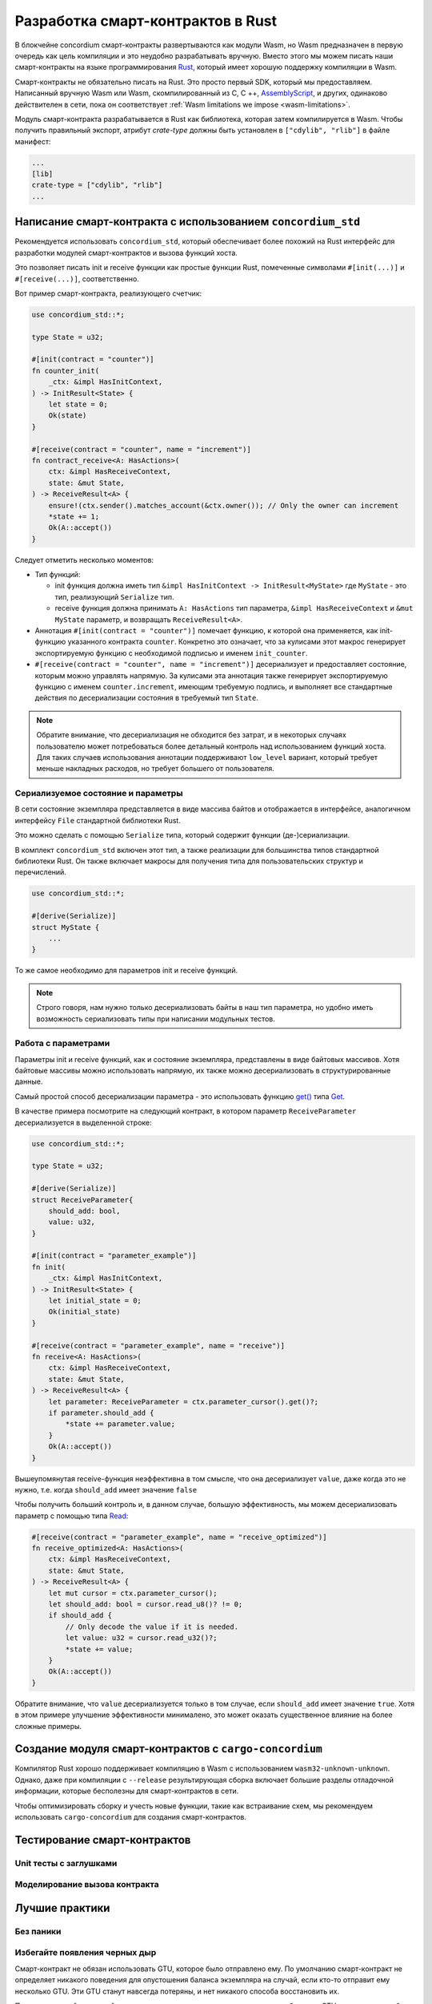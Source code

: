 .. Should answer:
    - Why write a smart contract using rust?
    - What are the pieces needed to write a smart contract in rust?
        - State
            - Serialized
            - Schema
        - Init
        - Receive
    - What sort of testing is possible
    - Best practices?
        - Ensure 0 amount
        - Don't panic
        - Avoid heavy calculations

.. _writing-smart-contracts-ru:

==================================
Разработка смарт-контрактов в Rust
==================================

В блокчейне concordium смарт-контракты развертываются как модули Wasm, но Wasm
предназначен в первую очередь как цель компиляции и это неудобно разрабатывать вручную.
Вместо этого мы можем писать наши смарт-контракты на языке программирования Rust_,
который имеет хорошую поддержку компиляции в Wasm.

Смарт-контракты не обязательно писать на Rust.
Это просто первый SDK, который мы предоставляем.
Написанный вручную Wasm или Wasm, скомпилированный из C, C ++, AssemblyScript_,
и других, одинаково действителен в сети, пока он соответствует :ref:`Wasm
limitations we impose <wasm-limitations>`.

.. seealso::

   For more information on the functions described below, see the concordium_std_
   API for writing smart contracts on the Concordium blockchain in Rust.

.. seealso::

   See :ref:`contract-module-ru` for more information about smart contract modules.

Модуль смарт-контракта разрабатывается в Rust как библиотека, которая затем
компилируется в Wasm. Чтобы получить правильный экспорт, атрибут `crate-type`
должны быть установлен в ``["cdylib", "rlib"]`` в файле манифест:

.. code-block:: text

   ...
   [lib]
   crate-type = ["cdylib", "rlib"]
   ...

Написание смарт-контракта с использованием ``concordium_std``
=============================================================

Рекомендуется использовать ``concordium_std``, который обеспечивает
более похожий на Rust интерфейс для разработки модулей смарт-контрактов
и вызова функций хоста.

Это позволяет писать init и receive функции как простые функции Rust,
помеченные символами ``#[init(...)]`` и ``#[receive(...)]``, соответственно.

Вот пример смарт-контракта, реализующего счетчик:

.. code-block:: rust

   use concordium_std::*;

   type State = u32;

   #[init(contract = "counter")]
   fn counter_init(
       _ctx: &impl HasInitContext,
   ) -> InitResult<State> {
       let state = 0;
       Ok(state)
   }

   #[receive(contract = "counter", name = "increment")]
   fn contract_receive<A: HasActions>(
       ctx: &impl HasReceiveContext,
       state: &mut State,
   ) -> ReceiveResult<A> {
       ensure!(ctx.sender().matches_account(&ctx.owner()); // Only the owner can increment
       *state += 1;
       Ok(A::accept())
   }

Следует отметить несколько моментов:

.. todo::

   - Write up the requirements in an easier to read way (e.g., split up paragraphs into sub-bullets).
   - These requirements should be part of a specification that is written up somewhere,
     i.e., not just as part of this example.

- Тип функций:

  * init функция должна иметь тип ``&impl HasInitContext -> InitResult<MyState>``
    где ``MyState`` - это тип, реализующий ``Serialize`` тип.
  * receive функция должна принимать ``A: HasActions`` тип параметра,
    ``&impl HasReceiveContext`` и ``&mut MyState`` параметр, и возвращать
    ``ReceiveResult<A>``.

- Аннотация ``#[init(contract = "counter")]`` помечает функцию, к которой она
  применяется, как init-функцию указанного контракта ``counter``.
  Конкретно это означает, что за кулисами этот макрос генерирует экспортируемую
  функцию с необходимой подписью и именем ``init_counter``.

- ``#[receive(contract = "counter", name = "increment")]`` десериализует и предоставляет
  состояние, которым можно управлять напрямую.
  За кулисами эта аннотация также генерирует экспортируемую функцию с именем
  ``counter.increment``, имеющим требуемую подпись, и выполняет все стандартные
  действия по десериализации состояния в требуемый тип ``State``.

.. note::

   Обратите внимание, что десериализация не обходится без затрат, и в некоторых
   случаях пользователю может потребоваться более детальный контроль
   над использованием функций хоста.
   Для таких случаев использования аннотации поддерживают ``low_level`` вариант,
   который требует меньше накладных расходов, но требует большего от пользователя.

.. todo::

   - Describe low-level
   - Introduce the concept of host functions before using them in the note above


Сериализуемое состояние и параметры
-----------------------------------

.. todo:: Clarify what it means that the state is exposed similarly to ``File``;
   preferably, without referring to ``File``.

В сети состояние экземпляра представляется в виде массива байтов и отображается
в интерфейсе, аналогичном интерфейсу ``File`` стандартной библиотеки Rust.

Это можно сделать с помощью ``Serialize`` типа, который содержит функции
(де-)сериализации.

В комплект ``concordium_std`` включен этот тип, а также реализации для
большинства типов стандартной библиотеки Rust.
Он также включает макросы для получения типа для пользовательских
структур и перечислений.

.. code-block:: rust

   use concordium_std::*;

   #[derive(Serialize)]
   struct MyState {
       ...
   }

То же самое необходимо для параметров init и receive функций.

.. note::

   Строго говоря, нам нужно только десериализовать байты в наш тип параметра,
   но удобно иметь возможность сериализовать типы при написании модульных тестов.

.. _working-with-parameters-ru:

Работа с параметрами
--------------------

Параметры init и receive функций, как и состояние экземпляра, представлены
в виде байтовых массивов. Хотя байтовые массивы можно использовать напрямую,
их также можно десериализовать в структурированные данные.

Самый простой способ десериализации параметра - это использовать функцию `get()`_
типа `Get`_.

В качестве примера посмотрите на следующий контракт, в котором параметр
``ReceiveParameter`` десериализуется в выделенной строке:

.. code-block:: rust

   use concordium_std::*;

   type State = u32;

   #[derive(Serialize)]
   struct ReceiveParameter{
       should_add: bool,
       value: u32,
   }

   #[init(contract = "parameter_example")]
   fn init(
       _ctx: &impl HasInitContext,
   ) -> InitResult<State> {
       let initial_state = 0;
       Ok(initial_state)
   }

   #[receive(contract = "parameter_example", name = "receive")]
   fn receive<A: HasActions>(
       ctx: &impl HasReceiveContext,
       state: &mut State,
   ) -> ReceiveResult<A> {
       let parameter: ReceiveParameter = ctx.parameter_cursor().get()?;
       if parameter.should_add {
           *state += parameter.value;
       }
       Ok(A::accept())
   }

Вышеупомянутая receive-функция неэффективна в том смысле, что она десериализует
``value``, даже когда это не нужно, т.е. когда ``should_add`` имеет значение ``false``

Чтобы получить больший контроль и, в данном случае, большую эффективность,
мы можем десериализовать параметр с помощью типа `Read`_:

.. code-block:: rust

   #[receive(contract = "parameter_example", name = "receive_optimized")]
   fn receive_optimized<A: HasActions>(
       ctx: &impl HasReceiveContext,
       state: &mut State,
   ) -> ReceiveResult<A> {
       let mut cursor = ctx.parameter_cursor();
       let should_add: bool = cursor.read_u8()? != 0;
       if should_add {
           // Only decode the value if it is needed.
           let value: u32 = cursor.read_u32()?;
           *state += value;
       }
       Ok(A::accept())
   }

Обратите внимание, что ``value`` десериализуется только в том случае, если
``should_add`` имеет значение ``true``.
Хотя в этом примере улучшение эффективности минималено, это может оказать
существенное влияние на более сложные примеры.


Создание модуля смарт-контрактов с ``cargo-concordium``
==========================================================

Компилятор Rust хорошо поддерживает компиляцию в Wasm с использованием
``wasm32-unknown-unknown``.
Однако, даже при компиляции с ``--release`` результирующая сборка включает
большие разделы отладочной информации, которые бесполезны для смарт-контрактов
в сети.

Чтобы оптимизировать сборку и учесть новые функции, такие как встраивание схем,
мы рекомендуем использовать ``cargo-concordium`` для создания смарт-контрактов.

.. seealso::

   For instructions on how to build using ``cargo-concordium`` see
   :ref:`compile-module-ru`.


Тестирование смарт-контрактов
=============================

Unit тесты с заглушками
-----------------------

Моделирование вызова контракта
------------------------------

Лучшие практики
===============

Без паники
----------

.. todo::

   Use trap instead.

Избегайте появления черных дыр
------------------------------

Смарт-контракт не обязан использовать GTU, которое было отправлено ему.
По умолчанию смарт-контракт не определяет никакого поведения для опустошения
баланса экземпляра на случай, если кто-то отправит ему несколько GTU.
Эти GTU станут навсегда потеряны, и нет никакого способа восстановить их.

Поэтому хорошей практикой для реализации смарт-контрактов, которые не
работают с GTU, является то, чтобы получаемое колличество GTU всегда было равно нулю
и отклонение любых вызовов, которые не выполняют это условие.

Перемещение тяжелых вычислений за пределы сети
----------------------------------------------


.. _Rust: https://www.rust-lang.org/
.. _Cargo: https://doc.rust-lang.org/cargo/
.. _AssemblyScript: https://github.com/AssemblyScript
.. _get(): https://docs.rs/concordium-std/latest/concordium_std/trait.Get.html#tymethod.get
.. _Get: https://docs.rs/concordium-std/latest/concordium_std/trait.Get.html
.. _Read: https://docs.rs/concordium-std/latest/concordium_std/trait.Read.html
.. _concordium_std: https://docs.rs/concordium-std/latest/concordium_std/
